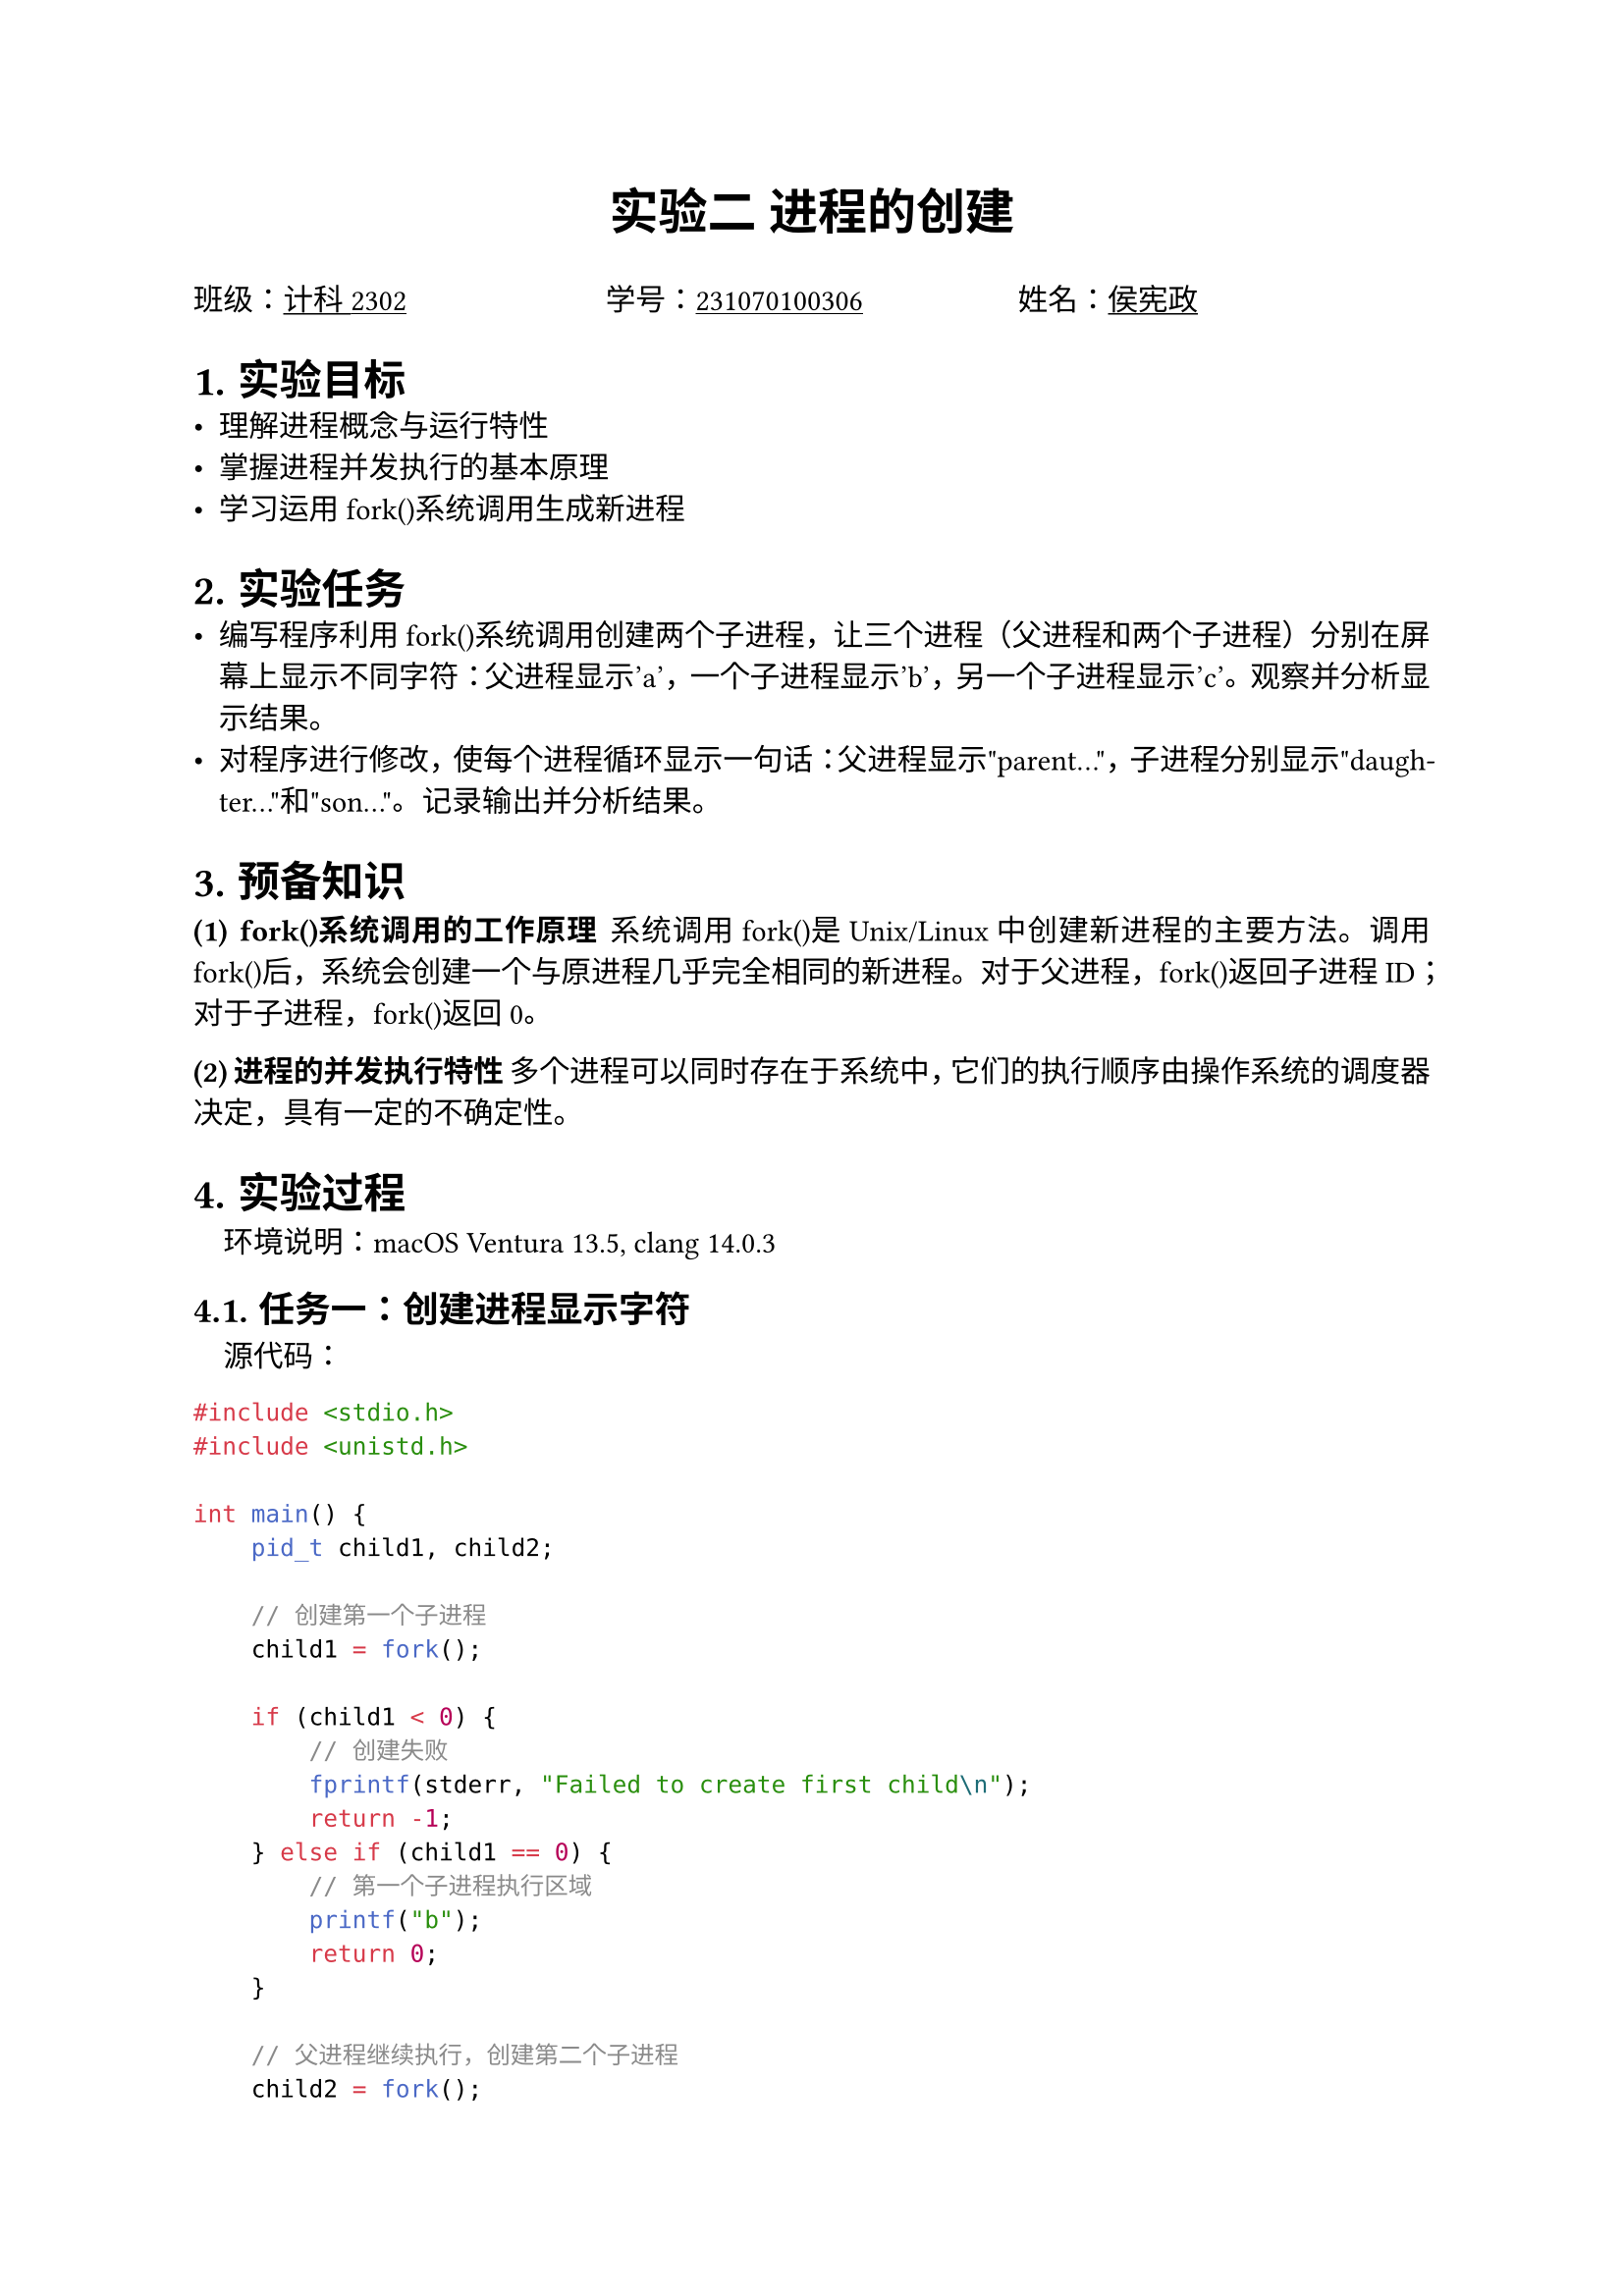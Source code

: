 #set text(font: "PingFang SC")
#align(
  center,
  text(size: 18pt, weight: "bold")[
    实验二 进程的创建
  ],
)
#grid(
  columns: (1fr, 1fr, 1fr),
  [班级：#underline[计科2302]], [学号：#underline[231070100306]], [姓名：#underline[侯宪政]],
)

#set par(justify: true)
#set heading(numbering: "1.")

#heading(level: 1)[实验目标]
- 理解进程概念与运行特性
- 掌握进程并发执行的基本原理
- 学习运用fork()系统调用生成新进程

#heading(level: 1)[实验任务]
- 编写程序利用fork()系统调用创建两个子进程，让三个进程（父进程和两个子进程）分别在屏幕上显示不同字符：父进程显示'a'，一个子进程显示'b'，另一个子进程显示'c'。观察并分析显示结果。
- 对程序进行修改，使每个进程循环显示一句话：父进程显示"parent..."，子进程分别显示"daughter..."和"son..."。记录输出并分析结果。

#heading(level: 1)[预备知识]

#text(weight: "bold")[(1) fork()系统调用的工作原理]
系统调用fork()是Unix/Linux中创建新进程的主要方法。调用fork()后，系统会创建一个与原进程几乎完全相同的新进程。对于父进程，fork()返回子进程ID；对于子进程，fork()返回0。

#text(weight: "bold")[(2) 进程的并发执行特性]
多个进程可以同时存在于系统中，它们的执行顺序由操作系统的调度器决定，具有一定的不确定性。

#heading(level: 1)[实验过程]

#block(inset: (left: 1em))[
  #text(style: "italic")[环境说明]：macOS Ventura 13.5, clang 14.0.3
]

#heading(level: 2)[任务一：创建进程显示字符]

#block(inset: (left: 1em))[
  #text(style: "italic")[源代码]：
]

```c
#include <stdio.h>
#include <unistd.h>

int main() {
    pid_t child1, child2;

    // 创建第一个子进程
    child1 = fork();
    
    if (child1 < 0) {
        // 创建失败
        fprintf(stderr, "Failed to create first child\n");
        return -1;
    } else if (child1 == 0) {
        // 第一个子进程执行区域
        printf("b");
        return 0;
    } 
    
    // 父进程继续执行，创建第二个子进程
    child2 = fork();
    
    if (child2 < 0) {
        // 创建失败
        fprintf(stderr, "Failed to create second child\n");
        return -1;
    } else if (child2 == 0) {
        // 第二个子进程执行区域
        printf("c");
        return 0;
    } else {
        // 父进程执行区域
        printf("a");
        return 0;
    }
}
```

#block(inset: (left: 1em))[
  #text(style: "italic")[编译命令]：
]

```bash
$ clang -Wall -o process_char process_char.c
$ ./process_char
```

#block(inset: (left: 1em))[
  #text(style: "italic")[运行结果]：多次运行得到不同结果
]

```
abc
```
```
bac
```
```
acb
```

#heading(level: 2)[任务二：进程循环输出]

#block(inset: (left: 1em))[
  #text(style: "italic")[源代码]：
]

```c
#include <stdio.h>
#include <unistd.h>

int main() {
    pid_t child1, child2;
    int count;

    // 创建第一个子进程
    child1 = fork();
    
    if (child1 < 0) {
        // 创建失败
        fprintf(stderr, "Failed to create first child\n");
        return -1;
    } else if (child1 == 0) {
        // 第一个子进程代码块
        for (count = 0; count < 5; count++) {
            printf("daughter...\n");
            fflush(stdout); // 确保立即输出
            sleep(1);  // 暂停1秒
        }
        return 0;
    }
    
    // 父进程创建第二个子进程
    child2 = fork();
    
    if (child2 < 0) {
        // 创建失败
        fprintf(stderr, "Failed to create second child\n");
        return -1;
    } else if (child2 == 0) {
        // 第二个子进程代码块
        for (count = 0; count < 5; count++) {
            printf("son...\n");
            fflush(stdout); // 确保立即输出
            sleep(1);  // 暂停1秒
        }
        return 0;
    } else {
        // 父进程代码块
        for (count = 0; count < 5; count++) {
            printf("parent...\n");
            fflush(stdout); // 确保立即输出
            sleep(1);  // 暂停1秒
        }
        return 0;
    }
}
```

#block(inset: (left: 1em))[
  #text(style: "italic")[编译命令]：
]

```bash
$ clang -Wall -o process_loop process_loop.c
$ ./process_loop
```

#block(inset: (left: 1em))[
  #text(style: "italic")[典型输出]：（输出顺序基本固定，但可能有轻微差异）
]

```
parent...
daughter...
son...
parent...
daughter...
son...
parent...
daughter...
son...
parent...
daughter...
son...
parent...
daughter...
son...
```

#heading(level: 1)[实验分析]

#heading(level: 2)[实验一分析]
在第一个实验中，输出字符的顺序不固定，表现出进程执行的不确定性。这是由以下原因造成的：

- 操作系统调度器决定进程执行顺序
- 三个进程几乎同时竞争CPU资源
- 没有使用同步机制控制输出顺序
- 进程的创建和调度受系统当前负载影响

在多次运行中可以看到"abc"、"acb"、"bac"等不同的输出组合，充分说明了进程执行的并发性和调度的随机性。

#heading(level: 2)[实验二分析]
在第二个实验中，通过引入循环和sleep()函数，我们可以观察到：

- 三个进程交替执行的模式更加明显
- sleep()调用使每个进程主动让出CPU，给其他进程执行机会
- 输出的相对顺序更稳定，通常是"parent → daughter → son"的循环模式
- 进程之间的并发执行更加有规律，便于观察

通过加入sleep()，我们模拟了真实环境中进程执行时的时间片轮转特性，展示了进程调度的基本机制。

#heading(level: 1)[进程创建机制探究]

操作系统创建进程主要通过以下步骤：

1. #text(weight: "bold")[资源分配]：
   - 为新进程分配唯一的进程标识符(PID)
   - 分配内存空间用于保存进程控制块(PCB)
   - 为进程分配初始资源（内存、文件句柄等）

